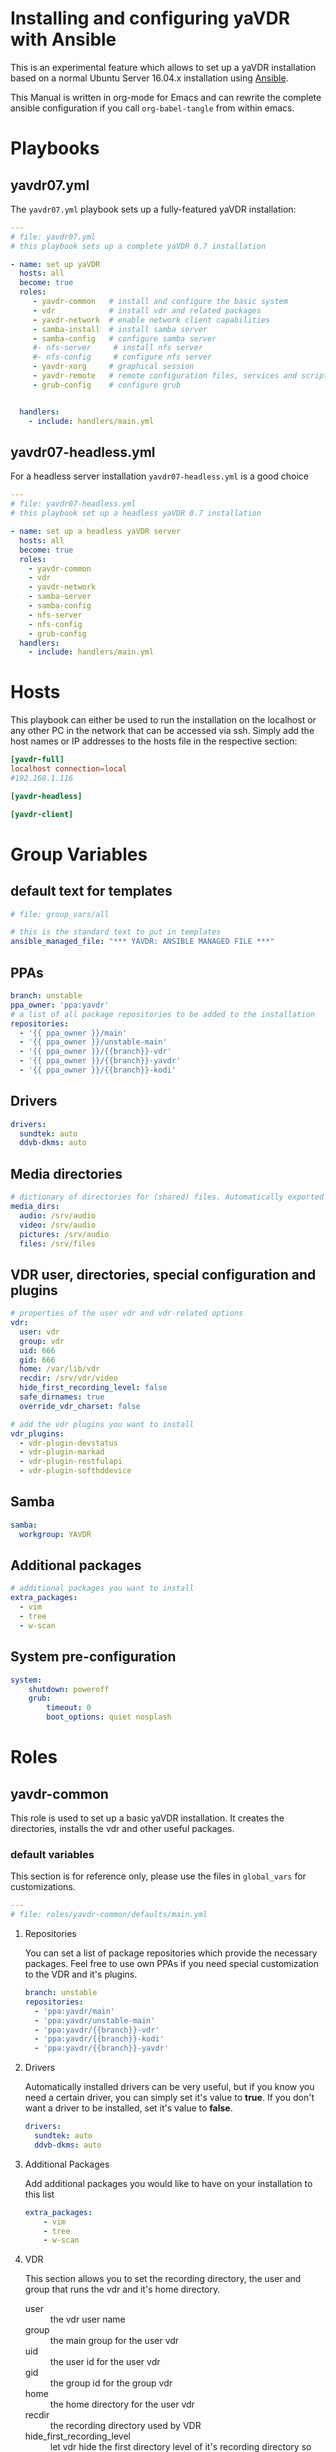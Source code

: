 # -*- mode: org; -*-
:DOCUMENT_OPTIONS:
#+HTML_HEAD: <link rel="stylesheet" type="text/css" href="http://www.pirilampo.org/styles/readtheorg/css/htmlize.css"/>
#+HTML_HEAD: <link rel="stylesheet" type="text/css" href="http://www.pirilampo.org/styles/readtheorg/css/readtheorg.css"/>

#+HTML_HEAD: <script src="https://ajax.googleapis.com/ajax/libs/jquery/2.1.3/jquery.min.js"></script>
#+HTML_HEAD: <script src="https://maxcdn.bootstrapcdn.com/bootstrap/3.3.4/js/bootstrap.min.js"></script>
#+HTML_HEAD: <script type="text/javascript" src="http://www.pirilampo.org/styles/lib/js/jquery.stickytableheaders.js"></script>
#+HTML_HEAD: <script type="text/javascript" src="http://www.pirilampo.org/styles/readtheorg/js/readtheorg.js"></script>
#+OPTIONS: ^:nil
#+PROPERTY: header-args :mkdirp yes 
:END:
* Installing and configuring yaVDR with Ansible
This is an experimental feature which allows to set up a yaVDR installation based on a normal Ubuntu Server 16.04.x installation using [[http://ansible.com][Ansible]].

This Manual is written in org-mode for Emacs and can rewrite the complete ansible configuration if you call ~org-babel-tangle~ from within emacs.

* Playbooks
** yavdr07.yml
The ~yavdr07.yml~ playbook sets up a fully-featured yaVDR installation:
#+BEGIN_SRC yaml :tangle yavdr07.yml :mkdirp yes
---
# file: yavdr07.yml
# this playbook sets up a complete yaVDR 0.7 installation

- name: set up yaVDR
  hosts: all
  become: true
  roles:
     - yavdr-common   # install and configure the basic system
     - vdr            # install vdr and related packages
     - yavdr-network  # enable network client capabilities
     - samba-install  # install samba server
     - samba-config   # configure samba server
     #- nfs-server     # install nfs server
     #- nfs-config     # configure nfs server
     - yavdr-xorg     # graphical session
     - yavdr-remote   # remote configuration files, services and scripts
     - grub-config    # configure grub


  handlers:
    - include: handlers/main.yml
#+END_SRC
** yavdr07-headless.yml
For a headless server installation ~yavdr07-headless.yml~ is a good choice
#+BEGIN_SRC yaml :tangle yavdr07-headless.yml :mkdirp yes
---
# file: yavdr07-headless.yml
# this playbook set up a headless yaVDR 0.7 installation

- name: set up a headless yaVDR server
  hosts: all
  become: true
  roles:
    - yavdr-common
    - vdr
    - yavdr-network
    - samba-server
    - samba-config
    - nfs-server
    - nfs-config
    - grub-config
  handlers:
    - include: handlers/main.yml
#+END_SRC
* Hosts
This playbook can either be used to run the installation on the localhost or any other PC in the network that can be accessed via ssh. Simply add the host names or IP addresses to the hosts file in the respective section:

#+BEGIN_SRC conf :tangle localhost_inventory :mkdirp yes
[yavdr-full]
localhost connection=local
#192.168.1.116

[yavdr-headless]

[yavdr-client]

#+END_SRC
* Group Variables
** default text for templates
#+BEGIN_SRC yaml :tangle group_vars/all :mkdirp yes
# file: group_vars/all

# this is the standard text to put in templates
ansible_managed_file: "*** YAVDR: ANSIBLE MANAGED FILE ***"
#+END_SRC
** PPAs
#+BEGIN_SRC yaml :tangle group_vars/all :mkdirp yes
branch: unstable
ppa_owner: 'ppa:yavdr'
# a list of all package repositories to be added to the installation
repositories:
  - '{{ ppa_owner }}/main'
  - '{{ ppa_owner }}/unstable-main'
  - '{{ ppa_owner }}/{{branch}}-vdr'
  - '{{ ppa_owner }}/{{branch}}-yavdr'
  - '{{ ppa_owner }}/{{branch}}-kodi'
#+END_SRC
** Drivers
#+BEGIN_SRC yaml :tangle group_vars/all :mkdirp yes
drivers:
  sundtek: auto
  ddvb-dkms: auto
#+END_SRC
** Media directories
#+BEGIN_SRC yaml :tangle group_vars/all :mkdirp yes
# dictionary of directories for (shared) files. Automatically exported via NFS and Samba if those roles are enabled
media_dirs:
  audio: /srv/audio
  video: /srv/audio
  pictures: /srv/audio
  files: /srv/files
#+END_SRC
** VDR user, directories, special configuration and plugins
#+BEGIN_SRC yaml :tangle group_vars/all :mkdirp yes
# properties of the user vdr and vdr-related options
vdr:
  user: vdr
  group: vdr
  uid: 666
  gid: 666
  home: /var/lib/vdr
  recdir: /srv/vdr/video
  hide_first_recording_level: false
  safe_dirnames: true
  override_vdr_charset: false

# add the vdr plugins you want to install
vdr_plugins:
  - vdr-plugin-devstatus
  - vdr-plugin-markad
  - vdr-plugin-restfulapi
  - vdr-plugin-softhddevice

#+END_SRC
** Samba
#+BEGIN_SRC yaml :tangle group_vars/all :mkdirp yes
samba:
  workgroup: YAVDR
#+END_SRC
** Additional packages
#+BEGIN_SRC yaml :tangle group_vars/all :mkdirp yes
# additional packages you want to install
extra_packages:
  - vim
  - tree
  - w-scan
#+END_SRC
** System pre-configuration
#+BEGIN_SRC yaml :tangle group_vars/all :mkdirp yes
system:
    shutdown: poweroff
    grub:
        timeout: 0
        boot_options: quiet nosplash
#+END_SRC
* Roles
** yavdr-common
This role is used to set up a basic yaVDR installation. It creates the directories, installs the vdr and other useful packages.
*** default variables
This section is for reference only, please use the files in ~global_vars~ for customizations.
#+BEGIN_SRC yaml :tangle roles/yavdr-common/defaults/main.yml :mkdirp yes
---
# file: roles/yavdr-common/defaults/main.yml
#+END_SRC

**** Repositories
You can set a list of package repositories which provide the necessary packages. Feel free to use own PPAs if you need special customization to the VDR and it's plugins.
#+BEGIN_SRC yaml :tangle roles/yavdr-common/defaults/main.yml :mkdirp yes
branch: unstable
repositories:
  - 'ppa:yavdr/main'
  - 'ppa:yavdr/unstable-main'
  - 'ppa:yavdr/{{branch}}-vdr'
  - 'ppa:yavdr/{{branch}}-kodi'
  - 'ppa:yavdr/{{branch}}-yavdr'
#+END_SRC
**** Drivers
Automatically installed drivers can be very useful, but if you know you need a certain driver, you can simply set it's value to *true*. If you don't want a driver to be installed, set it's value to *false*.
#+BEGIN_SRC yaml :tangle roles/yavdr-common/defaults/main.yml :mkdirp yes
drivers:
  sundtek: auto
  ddvb-dkms: auto
#+END_SRC
**** Additional Packages
Add additional packages you would like to have on your installation to this list
#+BEGIN_SRC yaml :tangle roles/yavdr-common/defaults/main.yml :mkdirp yes
  extra_packages:
      - vim
      - tree
      - w-scan
#+END_SRC
**** VDR
This section allows you to set the recording directory, the user and group that runs the vdr and it's home directory.
 - user :: the vdr user name
 - group :: the main group for the user vdr
 - uid :: the user id for the user vdr
 - gid :: the group id for the group vdr
 - home :: the home directory for the user vdr
 - recdir :: the recording directory used by VDR
 - hide_first_recording_level :: let vdr hide the first directory level of it's recording directory so the content of multiple directories is shown merged together
 - safe_dirnames :: replace special characters which are not compatible with Windows file systems and Samba shares
 - override_vdr_charset :: workaround for channels with weird EPG encodings, e.g. Sky
#+BEGIN_SRC yaml :tangle roles/yavdr-common/defaults/main.yml :mkdirp yes
vdr:
    user: vdr
    group: vdr
    uid: 666
    gid: 666
    home: /var/lib/vdr
    recdir: /srv/vdr/video
    hide_first_recording_level: false
    safe_dirnames: true
    override_vdr_charset: false
#+END_SRC
*** tasks
yavdr-common executes the following tasks:
**** main.yml
 #+BEGIN_SRC yaml :tangle roles/yavdr-common/tasks/main.yml :exports none :mkdirp yes
 ---
 # This playbook sets up the basic packages an directories for a yaVDR installation
 # file: roles/yavdr-common/tasks/main.yml
 #+END_SRC
***** Disable default installation of recommended packages

 This task prevents apt to automatically install all recommended dependencies for packages:
 #+BEGIN_SRC yaml :tangle roles/yavdr-common/tasks/main.yml :mkdirp yes
 - name: apt | prevent automatic installation of recommended packages
   template:
       src: templates/90-norecommends.j2
       dest: /etc/apt/apt.conf.d/90norecommends

 #+END_SRC
***** Setting up the package repositories
 #+BEGIN_SRC yaml :tangle roles/yavdr-common/tasks/main.yml :mkdirp yes
 - name: add yaVDR PPAs
   apt_repository:
       repo: '{{ item }}'
       state: present
       update_cache: yes
   with_items: '{{ repositories }}'

 - name: upgrade existing packages
   apt:
       upgrade: dist
       update_cache: yes
 #+END_SRC
***** Installing essential packages
 #+BEGIN_SRC yaml :tangle roles/yavdr-common/tasks/main.yml :mkdirp yes
 - name: apt | install basic packages
   apt:
     name: '{{ item }}'
     state: present
     install_recommends: no
   with_items:
     - anacron
     - at
     - bash-completion
     - biosdevname
     - linux-firmware
     - psmisc
     - software-properties-common
     - ssh
     - ubuntu-drivers-common
     - wget
     - wpasupplicant
     - usbutils
     - xfsprogs
 #+END_SRC
***** install and execute local fact scripts 
#+BEGIN_SRC yaml :tangle roles/yavdr-common/tasks/main.yml :mkdirp yes
  - name: install and execute local fact scripts
    - include:
        - tasks/local_facts.yml
#+END_SRC
**** local_facts.yml
#+BEGIN_SRC yaml :tangle roles/yavdr-common/tasks/main.yml :exports none :mkdirp yes
  ---
  # file: local_facts.yml

  - name: create directory for local facts
    file:
      dest: /etc/ansible/facts.d
      state: directory

  - name: copy facts script for USB- and PCI(e)-IDs
    copy:
      src: files/hardware.facts.py
      dest: /etc/ansible/facts.d/hardware.facts
      mode: '0775'

  - name: copy facts script for Sat>IP server detection
    copy:
      src: files/satip.facts.py
      dest: /etc/ansible/facts.d/satip.facts
      mode: '0775'

  - name: reload ansible local facts
    setup: filter=ansible_local
#+END_SRC
*** files:
#+BEGIN_SRC python :tangle roles/yavdr-common/files/hardware.facts.py :mkdirp yes
#!/usr/bin/env python3
# This script returns a list of Vendor- and Product-IDs for all connected usb
# and pci(e) devices in json format
import glob
import json
import os
import sys
import usb.core
from collections import namedtuple


Device = namedtuple("Device", ['idVendor', 'idProduct'])

def get_pci_devices():
    for device in glob.glob('/sys/devices/pci*/*:*:*/'):
        with open(os.path.join(device, 'device')) as d:
            product_id = int(d.read().strip(), 16)
        with open(os.path.join(device, 'vendor')) as d:
            vendor_id = int(d.read().strip(), 16)
        yield Device(idVendor=vendor_id, idProduct=product_id)

def format_device_list(iterator):
    return ["{:04x}:{:04x}".format(d.idVendor, d.idProduct) for d in iterator]


if __name__ == '__main__':
    usb_devices = format_device_list(usb.core.find(find_all=True))
    pci_devices = format_device_list(get_pci_devices())
    print(json.dumps({'usb': usb_devices, 'pci': pci_devices}))
#+END_SRC
#+BEGIN_SRC  python :tangle roles/yavdr-common/files/satip.facts.py :mkdirp yes
  #!/usr/bin/env python3
  # This script sends a multicast message and awaits responses by Sat>IP servers.
  # returns the boolean variable 'satip_detected' as json
  import json
  import socket
  import sys
  import time

  SSDP_ADDR = "239.255.255.250"
  SSDP_PORT = 1900
  # SSDP_MX = max delay for server response
  # a value of 2s is recommended by the SAT>IP specification 1.2.2
  SSDP_MX = 2
  SSDP_ST = "urn:ses-com:device:SatIPServer:1"

  ssdpRequest = "\r\n".join((
      "M-SEARCH * HTTP/1.1",
      "HOST: %s:%d" % (SSDP_ADDR, SSDP_PORT),
      "MAN: \"ssdp:discover\"",
      "MX: %d" % (SSDP_MX),
      "ST: %s" % (SSDP_ST),
      "\r\n"))

  sock = socket.socket(socket.AF_INET, socket.SOCK_DGRAM)
  # according to Sat>IP Specification 1.2.2, p. 20
  # a client should send three requests within 100 ms with a ttl of 2
  sock.setsockopt(socket.IPPROTO_IP, socket.IP_MULTICAST_TTL, 2)
  sock.settimeout(SSDP_MX + 0.5)
  for _ in range(3):
      sock.sendto(ssdpRequest.encode('ascii'), (SSDP_ADDR, SSDP_PORT))
      time.sleep(0.03)
  try:
      response = sock.recv(1000).decode()
      if response and "SERVER:" in response:
          got_response = True
      else:
          raise ValueError('No satip server detected')
  except (socket.timeout, ValueError):
      got_response = False
  finally:
      print(json.dumps(
          {'satip_detected': got_response}
      ))
#+END_SRC
*** templates
#+BEGIN_SRC shell :tangle roles/yavdr-common/templates/90-norecommends.j2 :mkdirp yes
{{ ansible_managed_file | comment('c') }}
// Recommends are as of now still abused in many packages
APT::Install-Recommends "0";
APT::Install-Suggests "0";
#+END_SRC
** vdr
*** tasks
**** install the basic vdr packages
#+BEGIN_SRC yaml :tangle roles/vdr/tasks/main.yml :mkdirp yes
  ---
  # file: roles/vdr/tasks/main.yml

  - name: apt | install basic vdr packages
    apt:
      name: '{{ item }}'
      state: present
      install_recommends: no
    with_items:
      - vdr
      - vdrctl
      - vdr-plugin-dbus2vdr
#+END_SRC
**** Add svdrp/svdrp-disc to /etc/services
#+BEGIN_SRC yaml :tangle roles/vdr/tasks/main.yml :mkdirp yes
  - name: add svdrp to /etc/services
    lineinfile:
      dest: /etc/services
      state: present
      line: "svdrp        6419/tcp"

  - name: add svdrp-disc to /etc/services
    lineinfile:
      dest: /etc/services
      state: present
      line: "svdrp-disc       6419/udp"
#+END_SRC
**** Set up the recording directory for the vdr user
#+BEGIN_SRC yaml :tangle roles/vdr/tasks/main.yml :mkdirp yes
  - name: create vdr recdir
    file:
      state: directory
      owner: '{{ vdr.user }}'
      group: '{{ vdr.group }}'
      mode: 0775
      dest: '{{ vdr.recdir }}'

  - name: set option to use hide-first-recording-level patch
    blockinfile:
      dest: /etc/vdr/conf.d/04-vdr-hide-first-recordinglevel.conf
      create: true
      block: |
        [vdr]
        --hide-first-recording-level
    when:
      vdr.hide_first_recording_level

  - name: create local dir in recdir
    file:
      state: directory
      owner: '{{ vdr.user }}'
      group: '{{ vdr.group }}'
      mode: '0775'
      dest: '{{ vdr.recdir }}/local'
    when:
      vdr.hide_first_recording_level
#+END_SRC
**** Install additional vdr plugins
The additional plugins to install can be set in the variable ~{{vdr_plugins}}~ in the group variables
#+BEGIN_SRC yaml :tangle roles/vdr/tasks/main.yml :mkdirp yes
  - name: install additional vdr plugins
    apt:
      name: '{{ item }}'
      state: present
      install_recommends: no
    with_items:
      '{{ vdr_plugins | default({}) }}'
#+END_SRC
*** Set up the directories for files in /srv
#+BEGIN_SRC yaml :tangle roles/vdr/tasks/main.yml :mkdirp yes
- name: create directories for media files
  file:
    state: directory
    owner: '{{ vdr.user }}'
    group: '{{ vdr.group }}'
    mode: 0777
    dest: '{{ item }}'
  with_items:
    - /srv/videos
    - /srv/music
    - /srv/picture
    - /srv/backups
#+END_SRC

** STARTED yavdr-network
*** default variables

#+BEGIN_SRC yaml :tangle roles/yavdr-network/main.yml :mkdirp yes
install_avahi: true
install_epgd: true
install_mariadb: true
install_nfs_client: true
install_nfs_server: true
install_samba_client: true
install_samba_server: true
#+END_SRC
*** tasks
#+BEGIN_SRC yaml :tangle roles/yavdr-network/tasks/main.yml :mkdirp yes
---
# this playbook sets up network services for a yaVDR installation
#
- name: install network packages
  apt:
      name: '{{ item }}'
      state: present
      install_recommends: no
  with_items:
      - avahi-daemon
      - avahi-utils
      - biosdevname
      - ethtool
      - nfs-common
      - vdr-addon-avahi-linker
      - wakeonlan

# Does this really work? We need a way to check if an interface supports WOL - Python Skript?
# - name: check WOL capabilities of network interfaces
#   shell: 'ethtool {{ item }} | grep -Po "(?<=Supports\sWake-on:\s).*$"'
#   register: wol
#   with_items: '{% for interface in ansible_interfaces if interface != 'lo' and interface != 'bond0' %}'
  
#+END_SRC
** STARTED nfs-server
*** tasks
#+BEGIN_SRC yaml :tanlge roles/nfs-server/tasks/main.yml :mkdirp yes
- name: install and configure nfs-kernel-server
  apt:
      name: "{{ item }}"
      state: present
      install_recommends: no
  with_items:
      - nfs-kernel-server
  when:
      - '{{ install_nfs_server }}'
#+END_SRC
** TODO yavdr-remote
*** default variables
*** tasks
*** templates
*** files
** TODO automatic X-server configuration
- [ ] detect connected display
- [ ] read EDID from displays
- [ ] create a xorg.conf for nvidia/intel/amd gpus
*** templates
#+BEGIN_SRC conf :tangle roles/yavdr-xorg/templates/vdr-xorg.conf :mkdirp yes
# file: roles/yavdr-xorg/templates/vdr-xorg.conf
# {{ ansible_managed_file }}

[Unit]
After=x@vt7.service
Wants=x@vt7.service
BindsTo=x@vt7.service
#+END_SRC
#+BEGIN_SRC sh :tangle roles/yavdr-xorg/templates/.xinitrc.j2 :mkdirp yes
#!/bin/bash
# {{ ansible_managed_file }}
exec openbox-session
#+END_SRC
#+BEGIN_SRC sh tangle: ansible/yavdr-ansible/roles/yavdr-xorg/templates/autostart.j2 :mkdirp yes
env | grep "DISPLAY\|DBUS_SESSION_BUS_ADDRESS\|XDG_RUNTIME_DIR" > ~/.session-env
systemctl --user import-environment
#+END_SRC
*** files
** yavdr-xorg
*** default variables
*** tasks
#+BEGIN_SRC yaml :tangle roles/yavdr-xorg/tasks/main.yml :mkdirp yes
---
# file: roles/yavdr-xorg/tasks/main.yml

- name: install packages for xorg
  apt:
    name: '{{ item }}'
    state: present
  with_items:
    - xorg
    - xserver-xorg-video-all
    - xserver-xorg-input-all
    - xlogin
    - xterm
    #- yavdr-xorg
    - openbox

- name: create folders for user session
  file:
    state: directory
    dest: '{{ item }}'
    mode: '0775'
    owner: '{{ vdr.user }}'
    group: '{{ vdr.group }}'
  with_items:
    - '{{ vdr.home }}/.config/systemd/user'
    - '{{ vdr.home }}/.config/openbox/autostart'

### TODO: move to yavdr-xorg package? ###
- name: create folder for customizations of vdr.service
  file:
    state: directory
    dest: /etc/systemd/system/vdr.service.d
    mode: '0775'

- name: add dependency to X-server for vdr.service using a drop-in
  template:
    src: templates/vdr-xorg.conf
    dest: /etc/systemd/system/vdr.service.d/
### END TODO ###

- name: create .xinitrc for vdr user
  template:
      src: 'templates/.xinitrc.j2'
      dest: '/var/lib/vdr/.xinitrc'
      mode: 0755
      owner: '{{ vdr.user }}'
      group: '{{ vdr.group }}'

- name: populate autostart for openbox
  template:
      src: 'templates/autostart.j2'
      dest: '/var/lib/vdr/.config/openbox/autostart'
      mode: 0755
      owner: '{{ vdr.user }}'
      group: '{{ vdr.group }}'

- name: set a login shell for the vdr user
  user:
      name: '{{ vdr.user }}'
      shell: '/bin/bash'
      state: present
      uid: '{{ vdr.uid }}'
      groups: '{{ vdr.group }}'
      append: yes

- name: enable and start xlogin for the vdr user
  systemd:
    daemon_reload: yes
    name: 'xlogin@{{ vdr.user }}'
    enabled: yes
    state: started
#+END_SRC
** samba-install
*** tasks
#+BEGIN_SRC yaml :tangle roles/samba-install/tasks/main.yml :mkdirp yes
# file: roles/samba-install/tasks/main.yml

- name: install samba server
  apt:
    name: '{{ item }}'
    state: present
    install_recommends: no
  with_items:
    - samba
    - samba-common
    - samba-common-bin
    - tdb-tools

#+END_SRC
** samba-config
*** tasks
#+BEGIN_SRC yaml :tangle roles/samba-config/tasks/main.yml :mkdirp yes
# file: roles/samba-config/tasks/main.yml

# TODO:
#- name: divert original smbd.conf

- name: create smb.conf.custom
  file:
    state: touch
    dest: '/etc/samba/smb.conf.custom'
  notify: [ 'Restart Samba' ]
    
- name: expand template for smb.conf
  template:
    src: 'templates/smb.conf.j2'
    dest: '/etc/samba/smb.conf'
    #validate: 'testparm -s %s'
  notify: [ 'Restart Samba' ]
#+END_SRC
*** templates
#+BEGIN_SRC yaml :tangle roles/samba-config/templates/smb.conf.j2 :mkdirp yes
# {{ ansible_managed_file }}

#======================= Global Settings =======================

[global]

## Browsing/Identification ###

# Change this to the workgroup/NT-domain name your Samba server will part of
   workgroup = {{ samba.workgroup }}

# server string is the equivalent of the NT Description field
   server string = %h server (Samba, Ubuntu)

# This will prevent nmbd to search for NetBIOS names through DNS.
   dns proxy = no

#### Debugging/Accounting ####

# This tells Samba to use a separate log file for each machine
# that connects
   log file = /var/log/samba/log.%m

# Cap the size of the individual log files (in KiB).
   max log size = 1000

# We want Samba to log a minimum amount of information to syslog. Everything
# should go to /var/log/samba/log.{smbd,nmbd} instead. If you want to log
# through syslog you should set the following parameter to something higher.
   syslog = 0

# Do something sensible when Samba crashes: mail the admin a backtrace
   panic action = /usr/share/samba/panic-action %d


####### Authentication #######

# "security = user" is always a good idea. This will require a Unix account
# in this server for every user accessing the server. See
# /usr/share/doc/samba-doc/htmldocs/Samba3-HOWTO/ServerType.html
# in the samba-doc package for details.
#   security = user

# You may wish to use password encryption.  See the section on
# 'encrypt passwords' in the smb.conf(5) manpage before enabling.
   encrypt passwords = true

# If you are using encrypted passwords, Samba will need to know what
# password database type you are using.  
   passdb backend = tdbsam

   obey pam restrictions = yes

# This boolean parameter controls whether Samba attempts to sync the Unix
# password with the SMB password when the encrypted SMB password in the
# passdb is changed.
   unix password sync = yes

# For Unix password sync to work on a Debian GNU/Linux system, the following
# parameters must be set (thanks to Ian Kahan <<kahan@informatik.tu-muenchen.de> for
# sending the correct chat script for the passwd program in Debian Sarge).
   passwd program = /usr/bin/passwd %u
   passwd chat = *Enter\snew\s*\spassword:* %n\n *Retype\snew\s*\spassword:* %n\n *password\supdated\ssuccessfully* .

# This boolean controls whether PAM will be used for password changes
# when requested by an SMB client instead of the program listed in
# 'passwd program'. The default is 'no'.
   pam password change = yes

# This option controls how unsuccessful authentication attempts are mapped 
# to anonymous connections
   map to guest = bad user

{% for name, path in media_dirs.iteritems() %}
[{{ name }}]
   path = {{ path }}
   comment = {{ name }} on %h
   browseable = yes
   guest ok = yes
   writeable = yes
   browseable = yes
   create mode = 0664
   directory mode = 0775
   force user = {{ vdr.user }}
   force group = {{ vdr.group }}
   follow symlinks = yes
   wide links = yes

{% endfor %}

include = /etc/samba/smb.conf.custom
#+END_SRC
** grub-config
*** default variables
#+BEGIN_SRC yaml :tangle roles/grub-config/defaults/main.yml :mkdirp yes
system:
    shutdown: poweroff
    grub:
        timeout: 0
#+END_SRC
*** tasks
#+BEGIN_SRC yaml :tangle roles/grub-config/tasks/main.yml :mkdirp yes
- name: custom grub configuration for timeout and reboot halt
  template:
    src: templates/50_custom.j2
    dest: /etc/grub.d/50_custom
    mode: '0775'
  notify: [ 'Update GRUB' ]

# TODO: add special case if plymouth is used
- name: let the system boot quietly
  lineinfile:
      dest: /etc/default/grub
      state: present
      regexp: '^(GRUB_CMDLINE_LINUX_DEFAULT=")'
      line: '\1{{ system.grub.boot_options}}"'
      backrefs: yes
  notify: [ 'Update GRUB' ]
#+END_SRC
*** templates 
#+BEGIN_SRC sh :tangle roles/grub-config/templates/50-custom.j2 :mkdirp yes
#!/bin/sh
exec tail -n +3 $0

# This file is configured by the ansible configuration for yaVDR

{% if system.shutdown is defined and system.shutdown == 'reboot' %}
menuentry "PowerOff" {
    halt
}
{% endif %}

if [ "${recordfail}" = 1 ]; then
    set timeout={{ 3 if system.grub.timeout < 3 else system.grub.timeout }}
else
    set timeout={{ system.grub.timeout if system.grub.timeout is defined else 0 }}
fi
#+END_SRC
*** handlers
#+BEGIN_SRC yaml :tangle roles/grub-config/handlers/main.yml :mkdirp yes
- name: Update GRUB
  command: update-grub
  failed_when: ('error' in grub_register_update.stderr)
  register: grub_register_update

  # TODO: Do we need to use grub-set-default?
  # https://github.com/yavdr/yavdr-utils/blob/master/events/actions/update-grub
#+END_SRC
** TODO autoinstall-drivers
*** sundtek
*** 
** TODO autoinstall-plugins
*** imonlcd
*** targavfd
*** sddevice
*** hddevice
*** pvr350
* Handlers
#+BEGIN_SRC yaml :tangle handlers/main.yml :mkdirp yes
- name: Restart Samba
  systemd:
    name: smbd.service
    state: restarted
    enabled: yes
    #masked: no
  register: samba_reload

#+END_SRC
